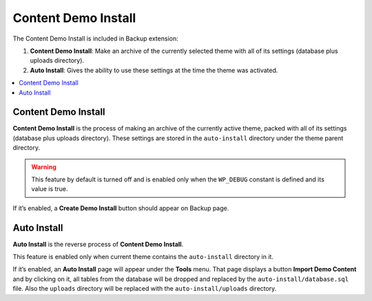 Content Demo Install
====================

The Content Demo Install is included in Backup extension:

1. **Content Demo Install**: Make an archive of the currently selected theme with
   all of its settings (database plus uploads directory).

2. **Auto Install**: Gives the ability to use these settings at the
   time the theme was activated.

.. contents::
    :local:
    :backlinks: top

Content Demo Install
--------------------
	
.. raw:: html

	<iframe src="https://player.vimeo.com/video/110769350?title=0&amp;byline=0&amp;portrait=0" width="100%" height="384" frameborder="0" webkitallowfullscreen mozallowfullscreen allowfullscreen></iframe>

	<br><br>

**Content Demo Install** is the process of making an archive of the currently active theme, 
packed with all of its settings (database plus uploads directory). 
These settings are stored in the ``auto-install`` directory under the theme parent directory.

.. warning::

    This feature by default is turned off and is enabled only when the ``WP_DEBUG`` constant is defined and its value is true.

If it’s enabled, a **Create Demo Install** button should appear on Backup page.

Auto Install
------------

**Auto Install** is the reverse process of **Content Demo Install**.

This feature is enabled only when current theme contains the ``auto-install`` directory in it.

If it’s enabled, an **Auto Install** page will appear under the **Tools** menu. 
That page displays a button **Import Demo Content** and
by clicking on it, all tables from the database will be dropped and replaced by
the ``auto-install/database.sql`` file. Also the ``uploads`` directory
will be replaced with the ``auto-install/uploads`` directory.
